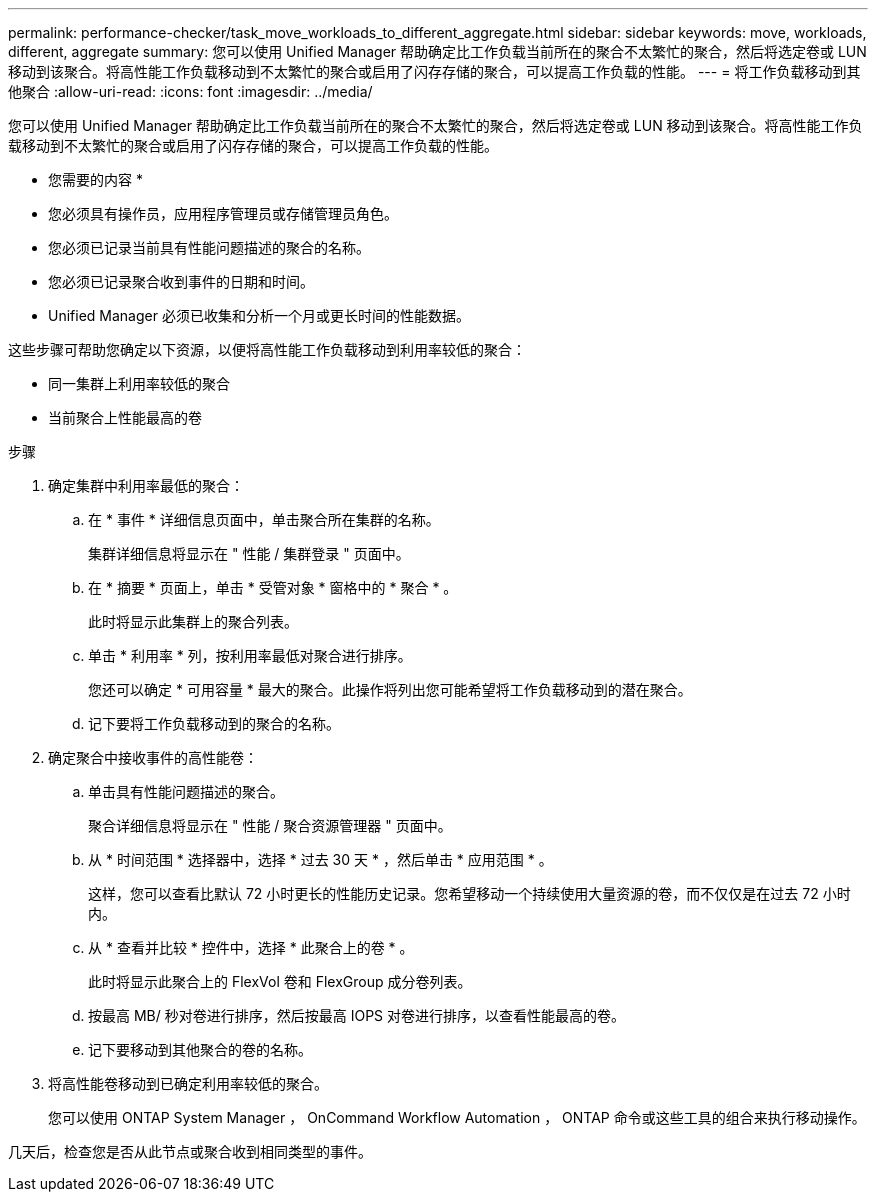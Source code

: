 ---
permalink: performance-checker/task_move_workloads_to_different_aggregate.html 
sidebar: sidebar 
keywords: move, workloads, different, aggregate 
summary: 您可以使用 Unified Manager 帮助确定比工作负载当前所在的聚合不太繁忙的聚合，然后将选定卷或 LUN 移动到该聚合。将高性能工作负载移动到不太繁忙的聚合或启用了闪存存储的聚合，可以提高工作负载的性能。 
---
= 将工作负载移动到其他聚合
:allow-uri-read: 
:icons: font
:imagesdir: ../media/


[role="lead"]
您可以使用 Unified Manager 帮助确定比工作负载当前所在的聚合不太繁忙的聚合，然后将选定卷或 LUN 移动到该聚合。将高性能工作负载移动到不太繁忙的聚合或启用了闪存存储的聚合，可以提高工作负载的性能。

* 您需要的内容 *

* 您必须具有操作员，应用程序管理员或存储管理员角色。
* 您必须已记录当前具有性能问题描述的聚合的名称。
* 您必须已记录聚合收到事件的日期和时间。
* Unified Manager 必须已收集和分析一个月或更长时间的性能数据。


这些步骤可帮助您确定以下资源，以便将高性能工作负载移动到利用率较低的聚合：

* 同一集群上利用率较低的聚合
* 当前聚合上性能最高的卷


.步骤
. 确定集群中利用率最低的聚合：
+
.. 在 * 事件 * 详细信息页面中，单击聚合所在集群的名称。
+
集群详细信息将显示在 " 性能 / 集群登录 " 页面中。

.. 在 * 摘要 * 页面上，单击 * 受管对象 * 窗格中的 * 聚合 * 。
+
此时将显示此集群上的聚合列表。

.. 单击 * 利用率 * 列，按利用率最低对聚合进行排序。
+
您还可以确定 * 可用容量 * 最大的聚合。此操作将列出您可能希望将工作负载移动到的潜在聚合。

.. 记下要将工作负载移动到的聚合的名称。


. 确定聚合中接收事件的高性能卷：
+
.. 单击具有性能问题描述的聚合。
+
聚合详细信息将显示在 " 性能 / 聚合资源管理器 " 页面中。

.. 从 * 时间范围 * 选择器中，选择 * 过去 30 天 * ，然后单击 * 应用范围 * 。
+
这样，您可以查看比默认 72 小时更长的性能历史记录。您希望移动一个持续使用大量资源的卷，而不仅仅是在过去 72 小时内。

.. 从 * 查看并比较 * 控件中，选择 * 此聚合上的卷 * 。
+
此时将显示此聚合上的 FlexVol 卷和 FlexGroup 成分卷列表。

.. 按最高 MB/ 秒对卷进行排序，然后按最高 IOPS 对卷进行排序，以查看性能最高的卷。
.. 记下要移动到其他聚合的卷的名称。


. 将高性能卷移动到已确定利用率较低的聚合。
+
您可以使用 ONTAP System Manager ， OnCommand Workflow Automation ， ONTAP 命令或这些工具的组合来执行移动操作。



几天后，检查您是否从此节点或聚合收到相同类型的事件。
